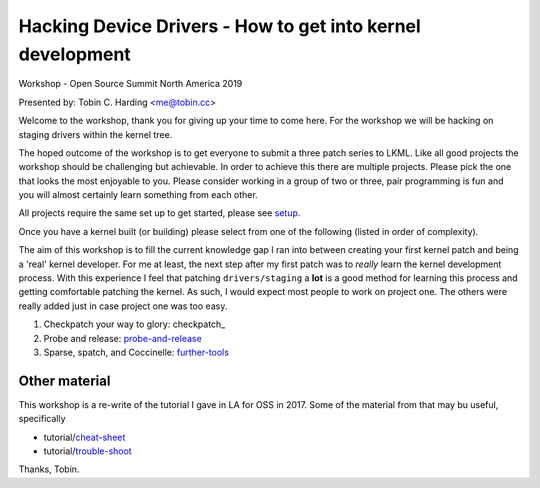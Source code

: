 ===========================================================
Hacking Device Drivers - How to get into kernel development
===========================================================

Workshop - Open Source Summit North America 2019

Presented by: Tobin C. Harding <me@tobin.cc>

Welcome to the workshop, thank you for giving up your time to come here.  For
the workshop we will be hacking on staging drivers within the kernel tree.

The hoped outcome of the workshop is to get everyone to submit a three patch
series to LKML.  Like all good projects the workshop should be challenging but
achievable.  In order to achieve this there are multiple projects.  Please pick
the one that looks the most enjoyable to you.  Please consider working in a
group of two or three, pair programming is fun and you will almost certainly
learn something from each other.

All projects require the same set up to get started, please see setup_.

Once you have a kernel built (or building) please select from one of the
following (listed in order of complexity).

The aim of this workshop is to fill the current knowledge gap I ran into between
creating your first kernel patch and being a 'real' kernel developer.  For me at
least, the next step after my first patch was to *really* learn the kernel
development process.  With this experience I feel that patching
``drivers/staging`` a **lot** is a good method for learning this process and
getting comfortable patching the kernel.  As such, I would expect most people to
work on project one.  The others were really added just in case project one
was too easy.

1. Checkpatch your way to glory: checkpatch_

2. Probe and release: probe-and-release_

3. Sparse, spatch, and Coccinelle: further-tools_

   
Other material
--------------

This workshop is a re-write of the tutorial I gave in LA for OSS in 2017.  Some
of the material from that may bu useful, specifically

- tutorial/cheat-sheet_
- tutorial/trouble-shoot_

.. _cheat-sheet: ../tutorial/cheat-sheet.rst
.. _trouble-shoot: ../tutorial/trouble-shoot.rst


Thanks,
Tobin.

.. _setup: ./setup.rst
.. _probe-and-release: ./probe-and-release.rst
.. _further-tools: ./further-tools.rst
